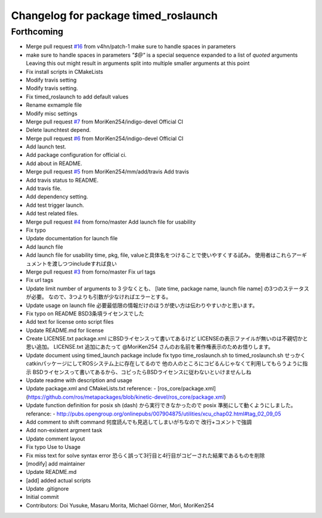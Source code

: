 ^^^^^^^^^^^^^^^^^^^^^^^^^^^^^^^^^^^^^
Changelog for package timed_roslaunch
^^^^^^^^^^^^^^^^^^^^^^^^^^^^^^^^^^^^^

Forthcoming
-----------
* Merge pull request `#16 <https://github.com/MoriKen254/timed_roslaunch/issues/16>`_ from v4hn/patch-1
  make sure to handle spaces in parameters
* make sure to handle spaces in parameters
  `"$@"` is a special sequence expanded to a list of *quoted* arguments
  Leaving this out might result in arguments split into multiple smaller arguments at this point
* Fix install scripts in CMakeLists
* Modify travis setting
* Modify travis setting.
* Fix timed_roslaunch to add default values
* Rename exmample file
* Modify misc settings
* Merge pull request `#7 <https://github.com/MoriKen254/timed_roslaunch/issues/7>`_ from MoriKen254/indigo-devel
  Official CI
* Delete launchtest depend.
* Merge pull request `#6 <https://github.com/MoriKen254/timed_roslaunch/issues/6>`_ from MoriKen254/indigo-devel
  Official CI
* Add launch test.
* Add package configuration for official ci.
* Add about in README.
* Merge pull request `#5 <https://github.com/MoriKen254/timed_roslaunch/issues/5>`_ from MoriKen254/mm/add/travis
  Add travis
* Add travis status to README.
* Add travis file.
* Add dependency setting.
* Add test trigger launch.
* Add test related files.
* Merge pull request `#4 <https://github.com/MoriKen254/timed_roslaunch/issues/4>`_ from forno/master
  Add launch file for usability
* Fix typo
* Update documentation for launch file
* Add launch file
* Add launch file for usability
  time, pkg, file, valueと具体名をつけることで使いやすくする試み。
  使用者はこれらアーギュメントを渡しつつincludeすれば良い
* Merge pull request `#3 <https://github.com/MoriKen254/timed_roslaunch/issues/3>`_ from forno/master
  Fix url tags
* Fix url tags
* Update limit number of arguments to 3
  少なくとも、 [late time, package name, launch file name] の3つのステータスが必要。
  なので、3つよりも引数が少なければエラーとする。
* Update usage on launch file
  必要最低限の情報だけのほうが使い方は伝わりやすいかと思います。
* Fix typo on README
  BSD3条項ライセンスでした
* Add text for license onto script files
* Update README.md for license
* Create LICENSE.txt
  package.xml にBSDライセンスって書いてあるけど LICENSEの表示ファイルが無いのは不親切かと思い追加。
  LICENSE.txt 追加にあたって @MoriKen254 さんのお名前を著作権表示のためお借りします。
* Update document using timed_launch package
  include fix typo time_roslaunch.sh to timed_roslaunch.sh
  せっかくcatkinパッケージにしてROSシステム上に存在してるので
  他の人のところにコピるんじゃなくて利用してもらうように指示
  BSDライセンスって書いてあるから、コピったらBSDライセンスに従わないといけませんしね
* Update readme with description and usage
* Update package.xml and CMakeLists.txt
  reference:
  - [ros_core/package.xml](https://github.com/ros/metapackages/blob/kinetic-devel/ros_core/package.xml)
* Update function definition for posix
  sh (dash) から実行できなかったので posix 準拠にして動くようにしました。
  referance:
  - http://pubs.opengroup.org/onlinepubs/007904875/utilities/xcu_chap02.html#tag_02_09_05
* Add comment to shift command
  何度読んでも見逃してしまいがちなので
  改行+コメントで強調
* Add non-existent argment task
* Update comment layout
* Fix typo Use to Usage
* Fix miss text for solve syntax error
  恐らく誤って3行目と4行目がコピーされた結果であるものを削除
* [modify] add maintainer
* Update README.md
* [add] added actual scripts
* Update .gitignore
* Initial commit
* Contributors: Doi Yusuke, Masaru Morita, Michael Görner, Mori, MoriKen254
